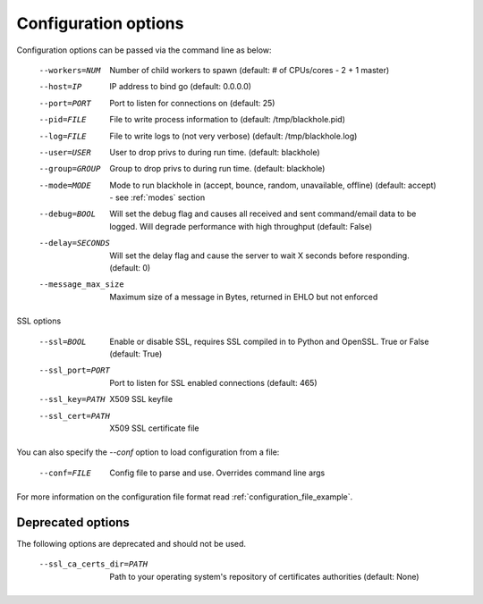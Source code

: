 .. _configuration_options:

=====================
Configuration options
=====================

Configuration options can be passed via the command line
as below:

	--workers=NUM					Number of child workers to spawn (default: # of CPUs/cores - 2 + 1 master)
	--host=IP							IP address to bind go (default: 0.0.0.0)
	--port=PORT						Port to listen for connections on (default: 25)
	--pid=FILE						File to write process information to (default: /tmp/blackhole.pid)
	--log=FILE						File to write logs to (not very verbose) (default: /tmp/blackhole.log)
	--user=USER						User to drop privs to during run time. (default: blackhole)
	--group=GROUP					Group to drop privs to during run time. (default: blackhole)
	--mode=MODE						Mode to run blackhole in (accept, bounce, random, unavailable, offline) (default: accept) - see :ref:`modes` section
	--debug=BOOL					Will set the debug flag and causes all received and sent command/email data to be logged. Will degrade performance with high throughput (default: False)
	--delay=SECONDS				Will set the delay flag and cause the server to wait X seconds before responding. (default: 0)
	--message_max_size		Maximum size of a message in Bytes, returned in EHLO but not enforced

SSL options

	--ssl=BOOL						Enable or disable SSL, requires SSL compiled in to Python and OpenSSL. True or False (default: True)
	--ssl_port=PORT				Port to listen for SSL enabled connections (default: 465)
	--ssl_key=PATH				X509 SSL keyfile
	--ssl_cert=PATH				X509 SSL certificate file


You can also specify the `--conf` option to load configuration
from a file:

	--conf=FILE					Config file to parse and use. Overrides command line args

For more information on the configuration file format read :ref:`configuration_file_example`.

Deprecated options
------------------

The following options are deprecated and should not be used.

	--ssl_ca_certs_dir=PATH			Path to your operating system's repository of certificates authorities (default: None)
